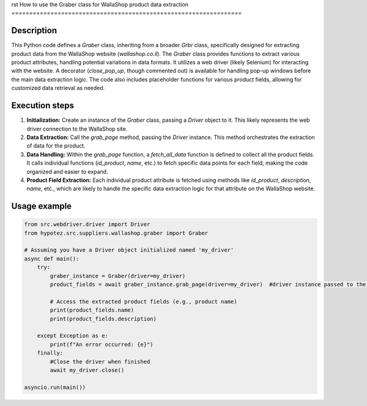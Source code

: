 rst
How to use the Graber class for WallaShop product data extraction
=================================================================

Description
-------------------------
This Python code defines a `Graber` class, inheriting from a broader `Grbr` class, specifically designed for extracting product data from the WallaShop website (`wallashop.co.il`).  The `Graber` class provides functions to extract various product attributes, handling potential variations in data formats. It utilizes a web driver (likely Selenium) for interacting with the website.  A decorator (`close_pop_up`, though commented out) is available for handling pop-up windows before the main data extraction logic.  The code also includes placeholder functions for various product fields, allowing for customized data retrieval as needed.


Execution steps
-------------------------
1. **Initialization:** Create an instance of the `Graber` class, passing a `Driver` object to it.  This likely represents the web driver connection to the WallaShop site.

2. **Data Extraction:** Call the `grab_page` method, passing the `Driver` instance.  This method orchestrates the extraction of data for the product.

3. **Data Handling:** Within the `grab_page` function, a `fetch_all_data` function is defined to collect all the product fields. It calls individual functions (`id_product`, `name`, etc.) to fetch specific data points for each field, making the code organized and easier to expand.

4. **Product Field Extraction:**  Each individual product attribute is fetched using methods like `id_product`, `description`, `name`, etc., which are likely to handle the specific data extraction logic for that attribute on the WallaShop website.


Usage example
-------------------------
.. code-block:: python

    from src.webdriver.driver import Driver
    from hypotez.src.suppliers.wallashop.graber import Graber

    # Assuming you have a Driver object initialized named 'my_driver'
    async def main():
        try:
            graber_instance = Graber(driver=my_driver)  
            product_fields = await graber_instance.grab_page(driver=my_driver)  #driver instance passed to the grab_page
            
            # Access the extracted product fields (e.g., product name)
            print(product_fields.name)
            print(product_fields.description)
            
        except Exception as e:
            print(f"An error occurred: {e}")
        finally:
            #Close the driver when finished
            await my_driver.close()
            
    asyncio.run(main())